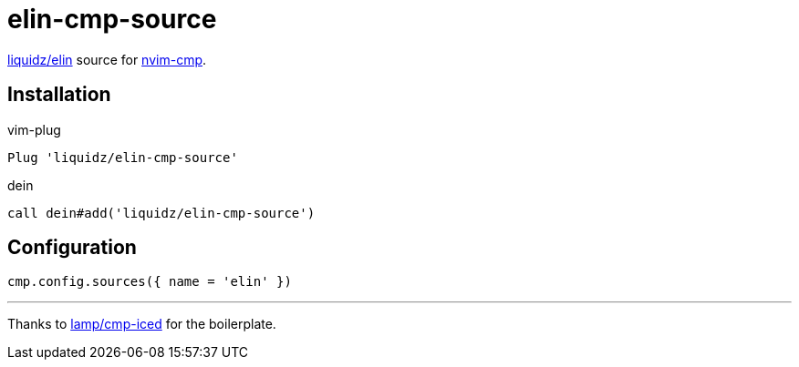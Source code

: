 = elin-cmp-source

https://github.com/liquidz/elin[liquidz/elin] source for https://github.com/hrsh7th/nvim-cmp[nvim-cmp].

== Installation

.vim-plug
[source,vim]
----
Plug 'liquidz/elin-cmp-source'
----

.dein
[source,vim]
----
call dein#add('liquidz/elin-cmp-source')
----

== Configuration

[source,lua]
----
cmp.config.sources({ name = 'elin' })
----

---

Thanks to https://github.com/lamp/cmp-iced[lamp/cmp-iced] for the boilerplate.
